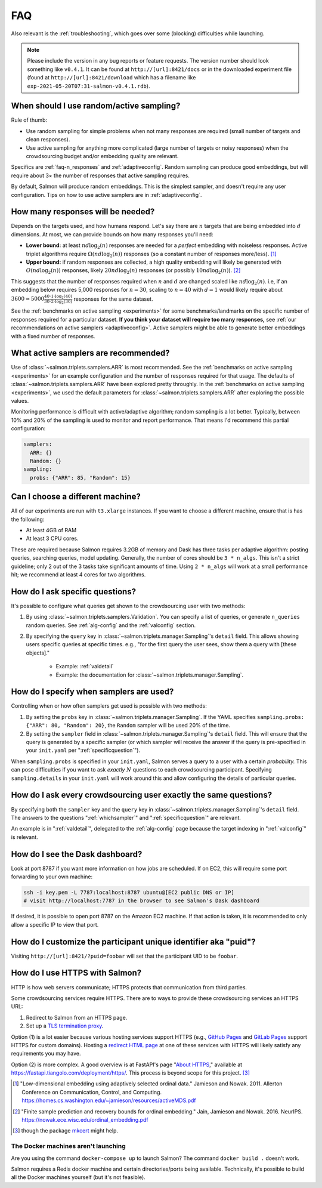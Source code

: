.. _faq:

FAQ
===

Also relevant is the :ref:`troubleshooting`, which goes over some (blocking)
difficulties while launching.

.. note::

   Please include the version in any bug reports or feature requests.  The
   version number should look something like ``v0.4.1``. It can be found at
   ``http://[url]:8421/docs`` or in the downloaded experiment file (found at
   ``http://[url]:8421/download`` which has a filename like
   ``exp-2021-05-20T07:31-salmon-v0.4.1.rdb``).

.. _random_vs_active:

When should I use random/active sampling?
-----------------------------------------

Rule of thumb:

* Use random sampling for simple problems when not many responses are required
  (small number of targets and clean responses).
* Use active sampling for anything more complicated (large number of targets or
  noisy responses) when the crowdsourcing budget and/or embedding quality are
  relevant.

Specifics are :ref:`faq-n_responses` and :ref:`adaptiveconfig`. Random sampling
can produce good embeddings, but will require about 3× the number of responses
that active sampling requires.

By default, Salmon will produce random embeddings. This is the simplest
sampler, and doesn't require any user configuration. Tips on how to use active
samplers are in :ref:`adaptiveconfig`.

.. _faq-n_responses:

How many responses will be needed?
----------------------------------

Depends on the targets used, and how humans respond. Let's say there are
:math:`n` targets that are being embedded into :math:`d` dimensions. At most,
we can provide bounds on how many responses you'll need:

* **Lower bound:** at least :math:`nd\log_2(n)` responses are needed for a
  `perfect` embedding with noiseless responses. Active triplet algorithms
  require :math:`\Omega(nd\log_2(n))` responses (so a constant number of
  responses more/less). [1]_
* **Upper bound:** if random responses are collected, a high quality embedding
  will likely be generated with :math:`O(nd\log_2(n))` responses, likely
  :math:`20 nd \log_2(n)` responses (or possibly :math:`10 nd \log_2(n)`). [2]_


This suggests that the number of responses required when :math:`n` and
:math:`d` are changed scaled like :math:`nd\log_2(n)`.  i.e, if an embedding
below requires 5,000 responses for :math:`n=30`, scaling to :math:`n=40` with
:math:`d=1` would likely require about :math:`3600 \approx 5000\frac{40 \cdot 1
\cdot \log_2(40)}{30\cdot 2 \cdot \log_2(30)}` responses for the same dataset.

See the :ref:`benchmarks on active sampling <experiments>` for some
benchmarks/landmarks on the specific number of responses required for a
particular dataset. **If you think your dataset will require too many
responses,** see :ref:`our recommendations on active samplers
<adaptiveconfig>`. Active samplers might be able to generate better embeddings
with a fixed number of responses.

.. _adaptiveconfig:

What active samplers are recommended?
-------------------------------------

Use of :class:`~salmon.triplets.samplers.ARR` is most recommended.  See the
:ref:`benchmarks on active sampling <experiments>` for an example configuration
and the number of responses required for that usage.  The defaults of
:class:`~salmon.triplets.samplers.ARR` have been explored pretty throughly. In
the :ref:`benchmarks on active sampling <experiments>`, we used the default
parameters for :class:`~salmon.triplets.samplers.ARR` after exploring the
possible values.

Monitoring performance is difficult with active/adaptive algorithm; random
sampling is a lot better. Typically, between 10% and 20% of the sampling is
used to monitor and report performance. That means I'd recommend this partial
configuration:

.. code-block:: yaml

   samplers:
     ARR: {}
     Random: {}
   sampling:
     probs: {"ARR": 85, "Random": 15}

Can I choose a different machine?
---------------------------------

All of our experiments are run with ``t3.xlarge`` instances. If you want to
choose a different machine, ensure that is has the following:

* At least 4GB of RAM
* At least 3 CPU cores.

These are required because Salmon requires 3.2GB of memory and Dask has three
tasks per adaptive algorithm: posting queries, searching queries, model
updating. Generally, the number of cores should be ``3 * n_algs``. This isn't a
strict guideline; only 2 out of the 3 tasks take significant amounts of time.
Using ``2 * n_algs`` will work at a small performance hit; we recommend at
least 4 cores for two algorithms.

.. _specificquestion:

How do I ask specific questions?
--------------------------------

It's possible to configure what queries get shown to the crowdsourcing user
with two methods:

1. By using :class:`~salmon.triplets.samplers.Validation`.  You can specify a
   list of queries, or generate ``n_queries`` random queries. See
   :ref:`alg-config` and the :ref:`valconfig` section.
2. By specifying the ``query`` key in
   :class:`~salmon.triplets.manager.Sampling`'s ``detail`` field.  This allows
   showing users specific queries at specific times.  e.g., "for the first
   query the user sees, show them a query with [these objects]."
    * Example: :ref:`valdetail`
    * Example: the documentation for
      :class:`~salmon.triplets.manager.Sampling`.

.. _whichsampler:

How do I specify when samplers are used?
----------------------------------------

Controlling when or how often samplers get used is possible with two methods:

1. By setting the ``probs`` key in :class:`~salmon.triplets.manager.Sampling`.
   If the YAML specifies ``sampling.probs: {"ARR": 80, "Random": 20}``, the
   ``Random`` sampler will be used 20% of the time.
2. By setting the ``sampler`` field in
   :class:`~salmon.triplets.manager.Sampling`'s ``detail`` field. This will
   ensure that the query is generated by a specific sampler (or which sampler
   will receive the answer if the query is pre-specified in your ``init.yaml``
   per ":ref:`specificquestion`").

When ``sampling.probs`` is specified in your ``init.yaml``, Salmon serves a
query to a user with a certain *probability.* This can pose difficulties if you
want to ask *exactly* :math:`N` questions to each crowdsourcing participant.
Specifying ``sampling.details`` in your ``init.yaml`` will work around this and
allow configuring the details of particular queries.

How do I ask every crowdsourcing user exactly the same questions?
-----------------------------------------------------------------

By specifying both the ``sampler`` key and the ``query`` key in
:class:`~salmon.triplets.manager.Sampling`'s ``detail`` field. The answers to
the questions ":ref:`whichsampler`" and ":ref:`specificquestion`" are relevant.

An example is in ":ref:`valdetail`", delegated to the :ref:`alg-config` page
because the target indexing in ":ref:`valconfig`" is relevant.

How do I see the Dask dashboard?
--------------------------------

Look at port 8787 if you want more information on how jobs are scheduled. If on
EC2, this will require some port forwarding to your own machine:

.. code:: shell

   ssh -i key.pem -L 7787:localhost:8787 ubuntu@[EC2 public DNS or IP]
   # visit http://localhost:7787 in the browser to see Salmon's Dask dashboard

If desired, it is possible to open port 8787 on the Amazon EC2 machine. If that
action is taken, it is recommended to only allow a specific IP to view that
port.

How do I customize the participant unique identifier aka "puid"?
----------------------------------------------------------------

Visiting ``http://[url]:8421/?puid=foobar`` will set that the participant UID
to be ``foobar``.

How do I use HTTPS with Salmon?
-------------------------------

HTTP is how web servers communicate; HTTPS protects that communication from
third parties.

Some crowdsourcing services require HTTPS. There are to ways to provide these
crowdsourcing services an HTTPS URL:

1. Redirect to Salmon from an HTTPS page.
2. Set up a `TLS termination proxy`_.

Option (1) is a lot easier because various hosting services support HTTPS
(e.g., `GitHub Pages`_ and `GitLab Pages`_ support HTTPS for custom domains).
Hosting a `redirect HTML page`_ at one of these services with HTTPS will likely
satisfy any requirements you may have.

Option (2) is more complex. A good overview is at FastAPI's page "`About
HTTPS`_," available at https://fastapi.tiangolo.com/deployment/https/. This
process is beyond scope for this project. [#f]_

.. _mkcert: https://github.com/FiloSottile/mkcert
.. _About HTTPS: https://fastapi.tiangolo.com/deployment/https/
.. _redirect HTML page: https://www.w3docs.com/snippets/html/how-to-redirect-a-web-page-in-html.html
.. _GitHub Pages: https://docs.github.com/en/pages/getting-started-with-github-pages/securing-your-github-pages-site-with-https
.. _GitLab Pages: https://docs.gitlab.com/ee/user/project/pages/custom_domains_ssl_tls_certification/
.. _TLS termination proxy: https://en.wikipedia.org/wiki/TLS_termination_proxy

.. [1] "Low-dimensional embedding using adaptively selected ordinal data."
   Jamieson and Nowak. 2011. Allerton Conference on Communication, Control, and
   Computing. https://homes.cs.washington.edu/~jamieson/resources/activeMDS.pdf
.. [2] "Finite sample prediction and recovery bounds for ordinal embedding."
   Jain, Jamieson and Nowak. 2016. NeurIPS.
   https://nowak.ece.wisc.edu/ordinal_embedding.pdf

.. [#f] though the package `mkcert`_ might help.

The Docker machines aren't launching
^^^^^^^^^^^^^^^^^^^^^^^^^^^^^^^^^^^^

Are you using the command ``docker-compose up`` to launch Salmon? The command
``docker build .`` doesn't work.

Salmon requires a Redis docker machine and certain directories/ports being
available. Technically, it's possible to build all the Docker machines
yourself (but it's not feasible).

